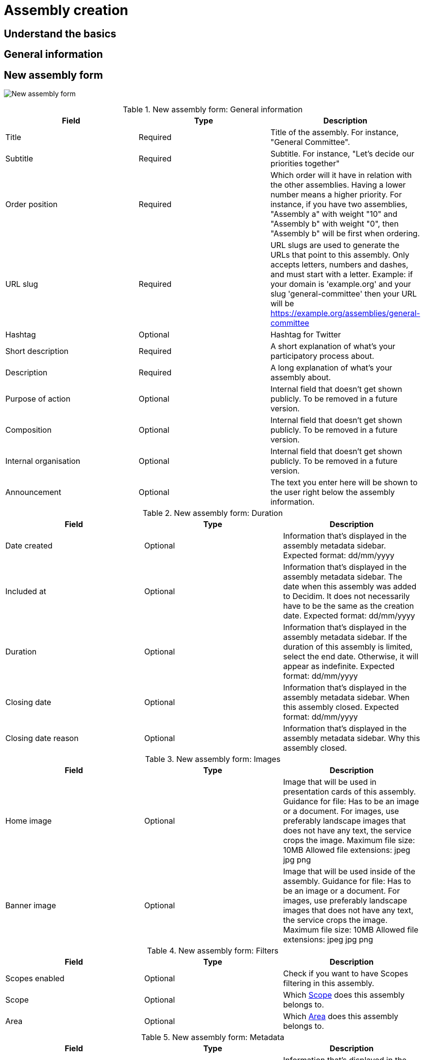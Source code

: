 = Assembly creation

== Understand the basics

== General information 

== New assembly form

image:assemblies_new_form.png[New assembly form]

.New assembly form: General information
|===
|Field |Type |Description

|Title
|Required
|Title of the assembly. For instance, "General Committee".

|Subtitle
|Required
|Subtitle. For instance, "Let's decide our priorities together"

|Order position
|Required
|Which order will it have in relation with the other assemblies. Having a lower number means a higher priority. For instance,
if you have two assemblies, "Assembly a" with weight "10" and "Assembly b" with weight "0", then "Assembly b" will be first when ordering.

|URL slug
|Required
|URL slugs are used to generate the URLs that point to this assembly. Only accepts letters, numbers and dashes, and must
start with a letter. Example: if your domain is 'example.org' and your slug 'general-committee' then your URL will
be https://example.org/assemblies/general-committee

|Hashtag
|Optional
|Hashtag for Twitter

|Short description
|Required
|A short explanation of what's your participatory process about.

|Description
|Required
|A long explanation of what's your assembly about.

|Purpose of action
|Optional
|Internal field that doesn't get shown publicly. To be removed in a future version.

|Composition
|Optional
|Internal field that doesn't get shown publicly. To be removed in a future version.

|Internal organisation
|Optional
|Internal field that doesn't get shown publicly. To be removed in a future version.

|Announcement
|Optional
|The text you enter here will be shown to the user right below the assembly information.

|===

.New assembly form: Duration
|===
|Field |Type |Description

|Date created
|Optional
|Information that's displayed in the assembly metadata sidebar. Expected format: dd/mm/yyyy

|Included at
|Optional
|Information that's displayed in the assembly metadata sidebar. The date when this assembly was added to Decidim. It does
not necessarily have to be the same as the creation date. Expected format: dd/mm/yyyy

|Duration
|Optional
|Information that's displayed in the assembly metadata sidebar. If the duration of this assembly is limited, select the
end date. Otherwise, it will appear as indefinite. Expected format: dd/mm/yyyy

|Closing date
|Optional
|Information that's displayed in the assembly metadata sidebar. When this assembly closed. Expected format: dd/mm/yyyy

|Closing date reason
|Optional
|Information that's displayed in the assembly metadata sidebar. Why this assembly closed.

|===

.New assembly form: Images
|===
|Field |Type |Description

|Home image
|Optional
|Image that will be used in presentation cards of this assembly. Guidance for file: Has to be an image or a document.
For images, use preferably landscape images that does not have any text, the service crops the image. Maximum file size: 10MB
Allowed file extensions: jpeg jpg png

|Banner image
|Optional
|Image that will be used inside of the assembly. Guidance for file: Has to be an image or a document.
For images, use preferably landscape images that does not have any text, the service crops the image. Maximum file size: 10MB
Allowed file extensions: jpeg jpg png

|===

.New assembly form: Filters
|===
|Field |Type |Description

|Scopes enabled
|Optional
|Check if you want to have Scopes filtering in this assembly.

|Scope
|Optional
|Which xref:admin:scopes.adoc[Scope] does this assembly belongs to.

|Area
|Optional
|Which xref:admin:areas.adoc[Area] does this assembly belongs to.

|===

.New assembly form: Metadata
|===
|Field |Type |Description

|What is decided
|Optional
|Information that's displayed in the assembly metadata sidebar.

|How is it decided
|Optional
|Information that's displayed in the assembly metadata sidebar.

|Scope metadata
|Optional
|Information that's displayed in the assembly metadata sidebar.

|Promoter group
|Optional
|Information that's displayed in the assembly metadata sidebar.

|Organization area
|Optional
|Information that's displayed in the assembly metadata sidebar.

|Who participates
|Optional
|Information that's displayed in the assembly metadata sidebar.

|===

.New assembly form: Visibility
|===
|Field |Type |Description

|Parent assembly
|Optional
|What is the assembly that this assembly belongs to. For instance in Metadecidim, the https://meta.decidim.org/assemblies/coordination-committee[Coordination Committee]
has the parent assembly of the https://meta.decidim.org/assemblies/general-assembly-association[General%20Assembly%20of%20the%20Decidim%20Association].

|Highlighted
|Optional
|Check if you want the assembly to have more visibility in the Assemblies public list. It'll also be visible in the
Assembly Content Block in the xref:admin:homepage.adoc[Homepage] configuration.

|Private space
|Optional
|Check if this assembly should only be accessible by xref:admin:spaces/assemblies/private_participants.adoc[Private Participants]

|Is transparent
|Optional
|Check if this assembly is private but should be visible to all the rest of participants. This means that other participants
or visitors will see it but they won't be able to interact with it.

|===

.New assembly form: Other
|===
|Field |Type |Description

|Created by
|Optional
|Choose one of "City Council", "Public" or "Other". If it's Other, you can specify the name of the organization that created
this assembly.

|Assembly type
|Optional
|Which xref:_assemblies_types[assembly type] is this assembly.

|Related processes
|Optional
|Select other participatory processes that are related to this assembly.

|Social
|Optional
|Which social networks profile does this assembly has. Can be Twitter, Facebook, Instagram, YouTube and/or GitHub. It's
displayed in the assembly metadata sidebar.

|Show statistics
|Optional
|Check if you want to show the Statistics section.

|===

After you've initially created your assembly you have a submenu where you need to keep configuring more information
about your assembly.

image:assembly_submenu.png[Assembly submenu in admin]

Here you can keep configuring your process:

. Info: the same form that we explained in this page.
. xref:admin:spaces/assemblies/components.adoc[Components]
. xref:admin:spaces/assemblies/categories.adoc[Categories]
. xref:admin:spaces/assemblies/attachments.adoc[Attachments]
. xref:admin:spaces/assemblies/members.adoc[Members]
. xref:admin:spaces/assemblies/admins.adoc[Assembly admins]
. xref:admin:spaces/assemblies/private_participants.adoc[Private participants]
. xref:admin:spaces/assemblies/moderations.adoc[Moderations]